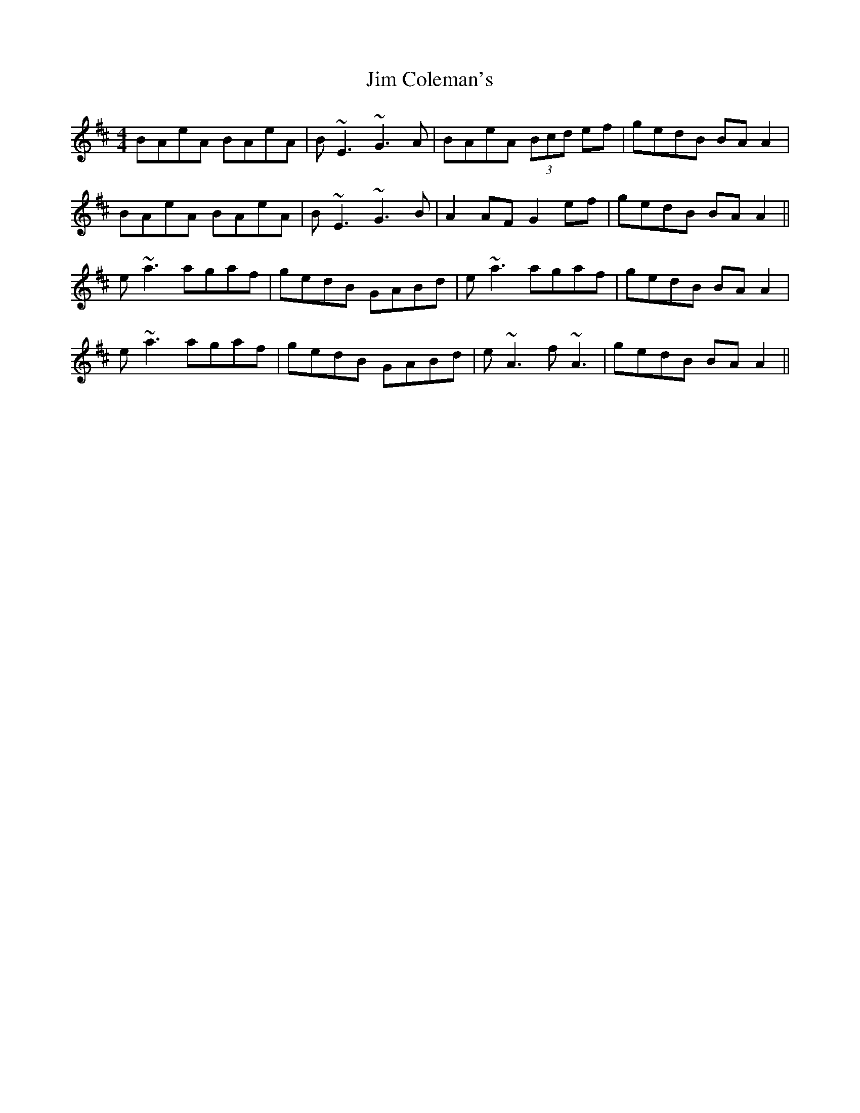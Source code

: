 X: 19970
T: Jim Coleman's
R: reel
M: 4/4
K: Amixolydian
BAeA BAeA|B~E3 ~G3A|BAeA (3Bcd ef|gedB BA A2|
BAeA BAeA|B~E3 ~G3B|A2 AF G2 ef|gedB BA A2||
e~a3 agaf|gedB GABd|e~a3 agaf|gedB BA A2|
e~a3 agaf|gedB GABd|e~A3 f~A3|gedB BA A2||

